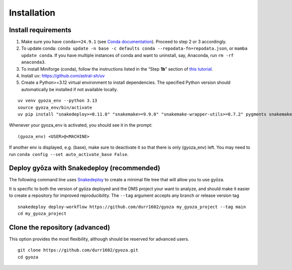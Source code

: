 Installation
============

Install requirements
--------------------

.. tabs::

   .. tab:: Linux

      Open a terminal.

   .. tab:: Mac OSX

      Open a terminal.

   .. tab:: Windows

      Install WSL2 (`WSL installation instructions <https://learn.microsoft.com/en-us/windows/wsl/install>`__)
      , then open a WSL2 terminal.

1. Make sure you have ``conda>=24.9.1`` (see `Conda documentation <https://conda.io/docs/index.html>`__).
   Proceed to step 2 or 3 accordingly.
#. To update conda: ``conda update -n base -c defaults conda --repodata-fn=repodata.json``, or ``mamba update conda``.
   If you have multiple instances of conda and want to uninstall, say, Anaconda, run ``rm -rf anaconda3``.
#. To install Miniforge (conda), follow the instructions listed in the “Step **1b**” section of `this
   tutorial <https://snakemake.readthedocs.io/en/stable/tutorial/setup.html#step-1b-installing-miniforge>`__.
#. Install ``uv``: `https://github.com/astral-sh/uv <https://github.com/astral-sh/uv>`__
#. Create a Python>=3.12 virtual environment to install dependencies.
   The specified Python version should automatically be installed if not available locally.

::

   uv venv gyoza_env --python 3.13
   source gyoza_env/bin/activate
   uv pip install "snakedeploy>=0.11.0" "snakemake>=9.9.0" "snakemake-wrapper-utils>=0.7.2" pygments snakemake-executor-plugin-cluster-generic setuptools

Whenever your gyoza_env is activated, you should see it in the prompt:

::

   (gyoza_env) <USER>@<MACHINE>

If another env is displayed, e.g. (base), make sure to deactivate it so
that there is only (gyoza_env) left. You may need to run
``conda config --set auto_activate_base False``.

Deploy gyōza with Snakedeploy (recommended)
-------------------------------------------

The following command line uses
`Snakedeploy <https://snakedeploy.readthedocs.io/en/latest/index.html>`__
to create a minimal file tree that will allow you to use gyōza.

It is specific to both the version of gyōza deployed and the DMS project
your want to analyze, and should make it easier to create a repository
for improved reproducibility. The ``--tag`` argument accepts any branch or
release version tag

::

   snakedeploy deploy-workflow https://github.com/durr1602/gyoza my_gyoza_project --tag main
   cd my_gyoza_project

Clone the repository (advanced)
-------------------------------

This option provides the most flexibility, although should be reserved for advanced users.

::

   git clone https://github.com/durr1602/gyoza.git
   cd gyoza
